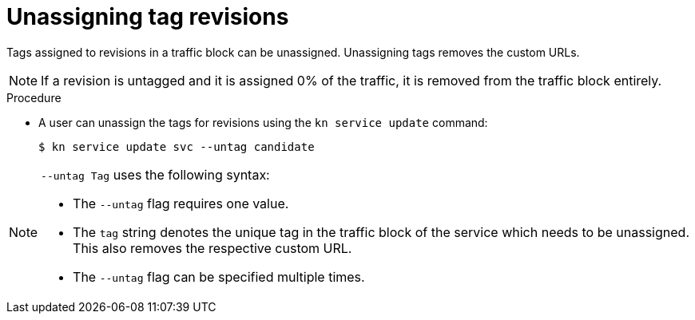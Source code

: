 // Module is included in the following assemblies:
//
// serverless/knative-client.adoc

[id="unassigning-tag-revisions_{context}"]
= Unassigning tag revisions

[role="_abstract"]
Tags assigned to revisions in a traffic block can be unassigned. Unassigning tags removes the custom URLs.

[NOTE]
====
If a revision is untagged and it is assigned 0% of the traffic, it is removed from the traffic block entirely.
====

.Procedure
* A user can unassign the tags for revisions using the `kn service update` command:
+

[source,terminal]
----
$ kn service update svc --untag candidate
----

[NOTE]
====
`--untag Tag` uses the following syntax:

* The `--untag` flag requires one value.
* The `tag` string denotes the unique tag in the traffic block of the service which needs to be unassigned. This also removes the respective custom URL.
* The `--untag` flag can be specified multiple times.
====
